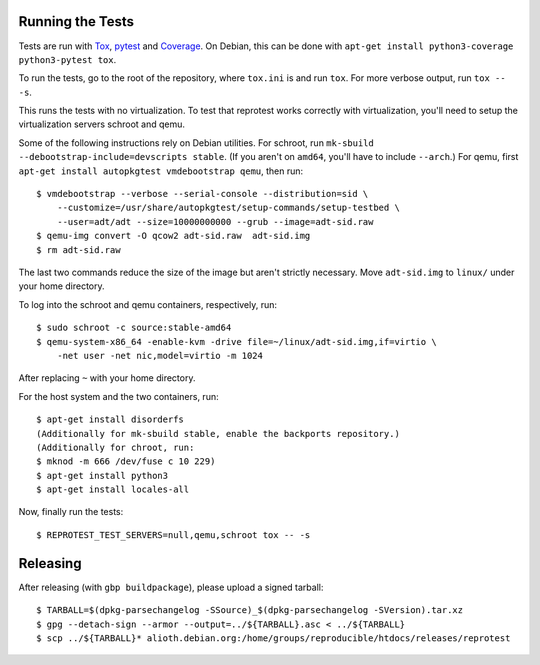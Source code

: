 Running the Tests
=================

Tests are run with `Tox <https://pypi.python.org/pypi/tox>`__,
`pytest <https://pypi.python.org/pypi/pytest>`__ and
`Coverage <https://pypi.python.org/pypi/coverage>`__. On Debian, this
can be done with
``apt-get install python3-coverage python3-pytest tox``.

To run the tests, go to the root of the repository, where ``tox.ini`` is
and run ``tox``. For more verbose output, run ``tox -- -s``.

This runs the tests with no virtualization. To test that reprotest works
correctly with virtualization, you'll need to setup the virtualization
servers schroot and qemu.

Some of the following instructions rely on Debian utilities. For
schroot, run ``mk-sbuild --debootstrap-include=devscripts stable``. (If
you aren't on ``amd64``, you'll have to include ``--arch``.) For qemu,
first ``apt-get install autopkgtest vmdebootstrap qemu``, then run:

::

    $ vmdebootstrap --verbose --serial-console --distribution=sid \
        --customize=/usr/share/autopkgtest/setup-commands/setup-testbed \
        --user=adt/adt --size=10000000000 --grub --image=adt-sid.raw
    $ qemu-img convert -O qcow2 adt-sid.raw  adt-sid.img
    $ rm adt-sid.raw

The last two commands reduce the size of the image but aren't strictly
necessary. Move ``adt-sid.img`` to ``linux/`` under your home directory.

To log into the schroot and qemu containers, respectively, run:

::

    $ sudo schroot -c source:stable-amd64
    $ qemu-system-x86_64 -enable-kvm -drive file=~/linux/adt-sid.img,if=virtio \
        -net user -net nic,model=virtio -m 1024

After replacing ``~`` with your home directory.

For the host system and the two containers, run:

::

    $ apt-get install disorderfs
    (Additionally for mk-sbuild stable, enable the backports repository.)
    (Additionally for chroot, run:
    $ mknod -m 666 /dev/fuse c 10 229)
    $ apt-get install python3
    $ apt-get install locales-all

Now, finally run the tests:

::

    $ REPROTEST_TEST_SERVERS=null,qemu,schroot tox -- -s


Releasing
=========

After releasing (with ``gbp buildpackage``), please upload a signed tarball:

::

    $ TARBALL=$(dpkg-parsechangelog -SSource)_$(dpkg-parsechangelog -SVersion).tar.xz
    $ gpg --detach-sign --armor --output=../${TARBALL}.asc < ../${TARBALL}
    $ scp ../${TARBALL}* alioth.debian.org:/home/groups/reproducible/htdocs/releases/reprotest
